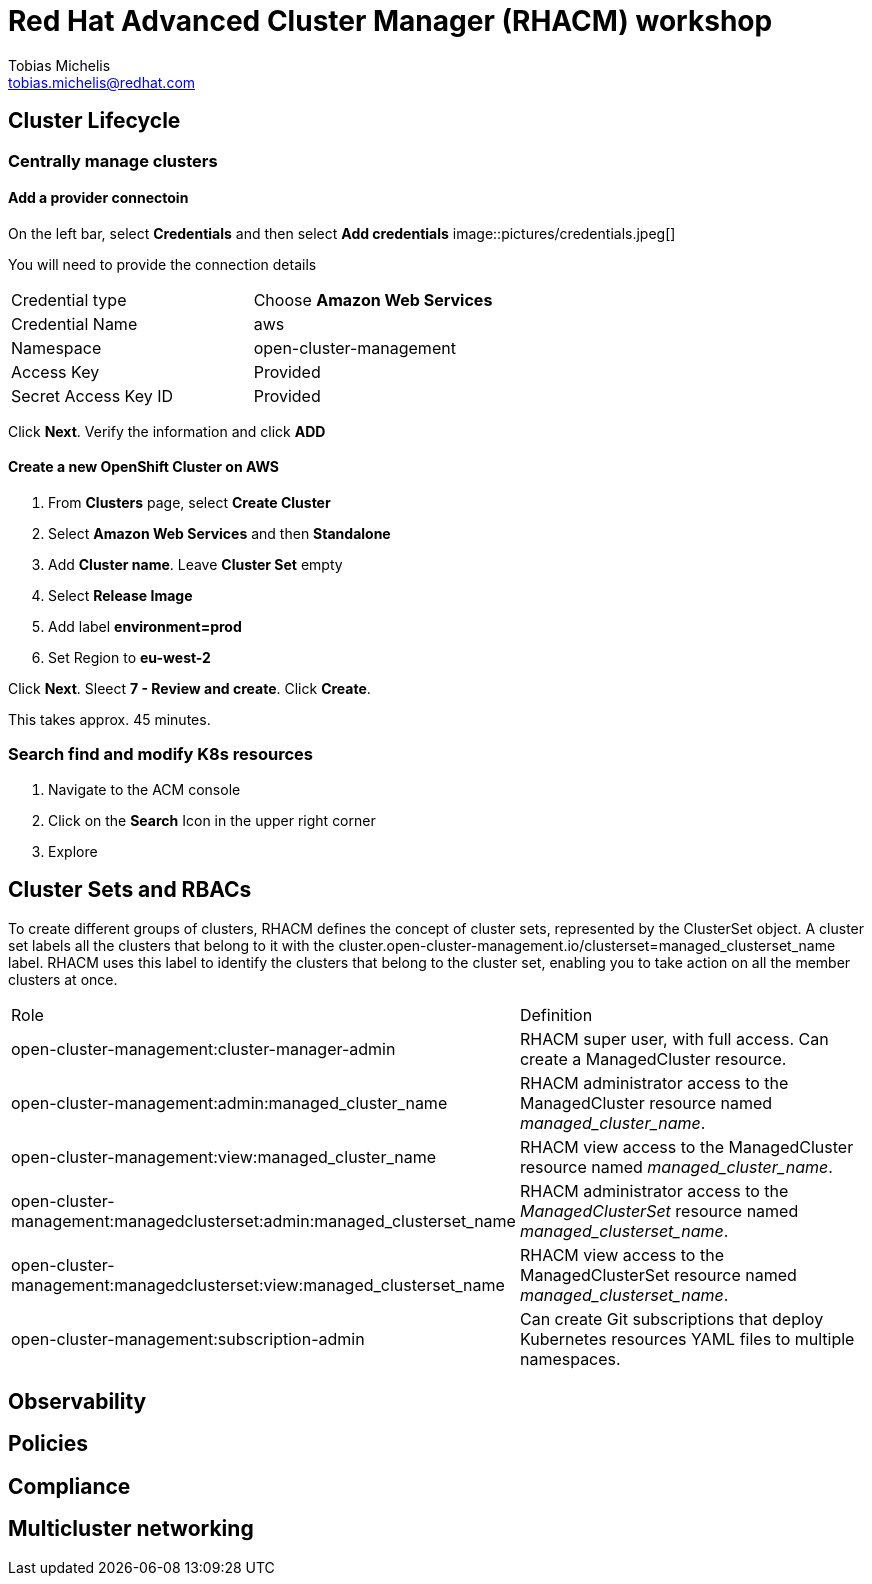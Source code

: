= Red Hat Advanced Cluster Manager (RHACM) workshop
Tobias Michelis <tobias.michelis@redhat.com>
:description: A workshop to show the usage of RHACM


== Cluster Lifecycle
=== Centrally manage clusters
==== Add a provider connectoin
On the left bar, select *Credentials* and then select *Add credentials*
image::pictures/credentials.jpeg[]

You will need to provide the connection details

[cols="1,1"]
|===
|Credential type
| Choose *Amazon Web Services*

| Credential Name
| aws

| Namespace
| open-cluster-management

| Access Key
| Provided

|Secret Access Key ID
| Provided
|===

Click *Next*. Verify the information and click *ADD*

==== Create a new OpenShift Cluster on AWS

1. From *Clusters* page, select *Create Cluster*
1. Select *Amazon Web Services* and then *Standalone*
1. Add *Cluster name*. Leave *Cluster Set* empty
1. Select *Release Image*
1. Add label *environment=prod*
1. Set Region to *eu-west-2*

Click *Next*. Sleect *7 - Review and create*. Click *Create*.

This takes approx. 45 minutes.

=== Search find and modify K8s resources
1. Navigate to the ACM console
1. Click on the *Search* Icon in the upper right corner
1. Explore


== Cluster Sets and RBACs
To create different groups of clusters, RHACM defines the concept of cluster sets, represented by the ClusterSet object. A cluster set labels all the clusters that belong to it with the cluster.open-cluster-management.io/clusterset=managed_clusterset_name label. RHACM uses this label to identify the clusters that belong to the cluster set, enabling you to take action on all the member clusters at once.

[cols="1,1"]
|===
| Role
| Definition

| open-cluster-management:cluster-manager-admin
| RHACM super user, with full access. Can create a ManagedCluster resource.

| open-cluster-management:admin:managed_cluster_name
| RHACM administrator access to the ManagedCluster resource named _managed_cluster_name_.

| open-cluster-management:view:managed_cluster_name	
| RHACM view access to the ManagedCluster resource named _managed_cluster_name_.

| open-cluster-management:managedclusterset:admin:managed_clusterset_name
| RHACM administrator access to the _ManagedClusterSet_ resource named _managed_clusterset_name_.

| open-cluster-management:managedclusterset:view:managed_clusterset_name
| RHACM view access to the ManagedClusterSet resource named _managed_clusterset_name_.

| open-cluster-management:subscription-admin	
| Can create Git subscriptions that deploy Kubernetes resources YAML files to multiple namespaces.
|===

== Observability


== Policies

== Compliance

== Multicluster networking

